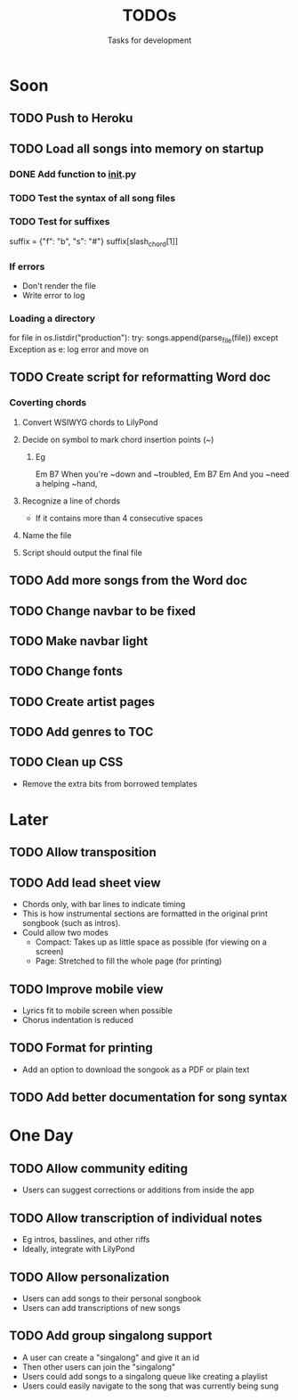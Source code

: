 #+TITLE: TODOs
#+SUBTITLE: Tasks for development

* Soon

** TODO Push to Heroku

** TODO Load all songs into memory on startup
*** DONE Add function to __init__.py
CLOSED: [2016-05-25 Wed 16:23]
*** TODO Test the syntax of all song files
*** TODO Test for suffixes
suffix = {"f": "b", "s": "#"}
suffix[slash_chord[1]]
*** If errors
- Don't render the file
- Write error to log
*** Loading a directory
for file in os.listdir("production"):
try:
songs.append(parse_file(file))
except Exception as e:
log error and move on

** TODO Create script for reformatting Word doc
*** Coverting chords
**** Convert WSIWYG chords to LilyPond
**** Decide on symbol to mark chord insertion points (~)
***** Eg
                       Em           B7
When you're ~down and ~troubled, 
              Em       B7       Em
And you ~need a helping ~hand,
**** Recognize a line of chords
- If it contains more than 4 consecutive spaces
**** Name the file
**** Script should output the final file
  
** TODO Add more songs from the Word doc

** TODO Change navbar to be fixed

** TODO Make navbar light

** TODO Change fonts

** TODO Create artist pages

** TODO Add genres to TOC

** TODO Clean up CSS
- Remove the extra bits from borrowed templates

* Later

** TODO Allow transposition

** TODO Add lead sheet view
- Chords only, with bar lines to indicate timing
- This is how instrumental sections are formatted in the original print songbook (such as intros).
- Could allow two modes
  - Compact: Takes up as little space as possible (for viewing on a screen)
  - Page: Stretched to fill the whole page (for printing)
    
** TODO Improve mobile view
- Lyrics fit to mobile screen when possible
- Chorus indentation is reduced
  
** TODO Format for printing
- Add an option to download the songook as a PDF or plain text

** TODO Add better documentation for song syntax
* One Day

** TODO Allow community editing
- Users can suggest corrections or additions from inside the app
  
** TODO Allow transcription of individual notes
- Eg intros, basslines, and other riffs
- Ideally, integrate with LilyPond

** TODO Allow personalization
- Users can add songs to their personal songbook
- Users can add transcriptions of new songs

** TODO Add group singalong support
- A user can create a "singalong" and give it an id
- Then other users can join the "singalong"
- Users could add songs to a singalong queue like creating a playlist
- Users could easily navigate to the song that was currently being sung
